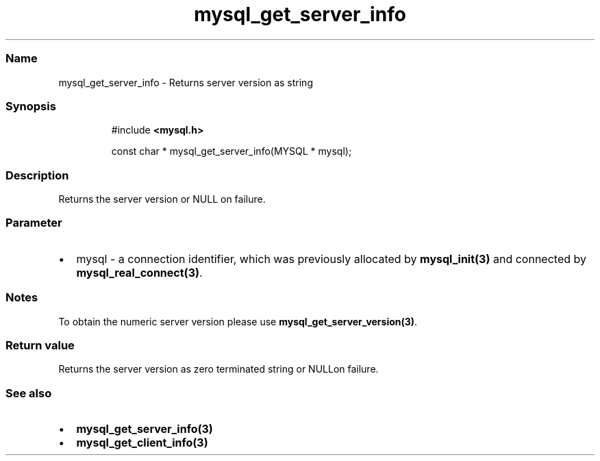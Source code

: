 .\" Automatically generated by Pandoc 3.5
.\"
.TH "mysql_get_server_info" "3" "" "Version 3.3" "MariaDB Connector/C"
.SS Name
mysql_get_server_info \- Returns server version as string
.SS Synopsis
.IP
.EX
#include \f[B]<mysql.h>\f[R]

const char * mysql_get_server_info(MYSQL * mysql);
.EE
.SS Description
Returns the server version or \f[CR]NULL\f[R] on failure.
.SS Parameter
.IP \[bu] 2
\f[CR]mysql\f[R] \- a connection identifier, which was previously
allocated by \f[B]mysql_init(3)\f[R] and connected by
\f[B]mysql_real_connect(3)\f[R].
.SS Notes
To obtain the numeric server version please use
\f[B]mysql_get_server_version(3)\f[R].
.SS Return value
Returns the server version as zero terminated string or
\f[CR]NULL\f[R]on failure.
.SS See also
.IP \[bu] 2
\f[B]mysql_get_server_info(3)\f[R]
.IP \[bu] 2
\f[B]mysql_get_client_info(3)\f[R]
